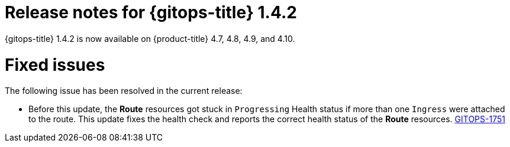 // Module included in the following assembly:
//
// * gitops/gitops-release-notes.adoc

[id="gitops-release-notes-1-4-2_{context}"]
= Release notes for {gitops-title} 1.4.2

[role="_abstract"]
{gitops-title} 1.4.2 is now available on {product-title} 4.7, 4.8, 4.9, and 4.10.

[id="fixed-issues-1-4-2_{context}"]
= Fixed issues

The following issue has been resolved in the current release:

* Before this update, the *Route* resources got stuck in `Progressing` Health status if more than one `Ingress` were attached to the route.  This update fixes the health check and reports the correct health status of the *Route* resources. link:https://issues.redhat.com/browse/GITOPS-1751[GITOPS-1751]